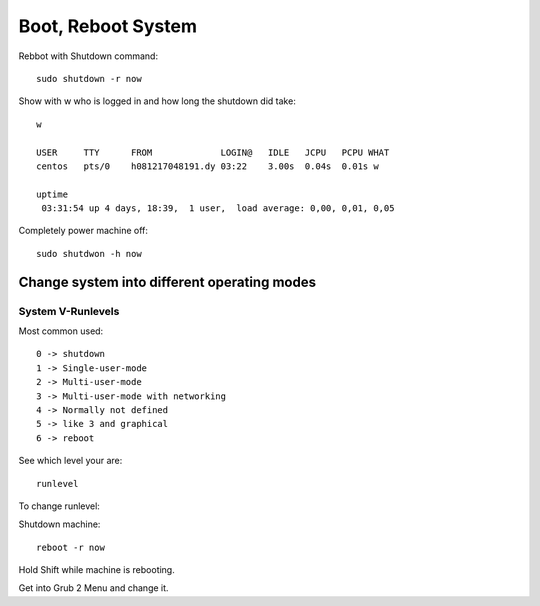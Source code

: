 *******************************
Boot, Reboot System
*******************************

Rebbot with Shutdown command::

    sudo shutdown -r now

Show with w who is logged in and how long the shutdown did take::

    w

    USER     TTY      FROM             LOGIN@   IDLE   JCPU   PCPU WHAT
    centos   pts/0    h081217048191.dy 03:22    3.00s  0.04s  0.01s w

    uptime
     03:31:54 up 4 days, 18:39,  1 user,  load average: 0,00, 0,01, 0,05

Completely power machine off::

    sudo shutdwon -h now
    
====================================================
Change system into different operating modes
====================================================

System V-Runlevels
==================

Most common used::

    0 -> shutdown
    1 -> Single-user-mode
    2 -> Multi-user-mode
    3 -> Multi-user-mode with networking
    4 -> Normally not defined
    5 -> like 3 and graphical
    6 -> reboot
 
See which level your are::

    runlevel

To change runlevel:

Shutdown machine::

    reboot -r now

Hold Shift while machine is rebooting.

Get into Grub 2 Menu and change it.

